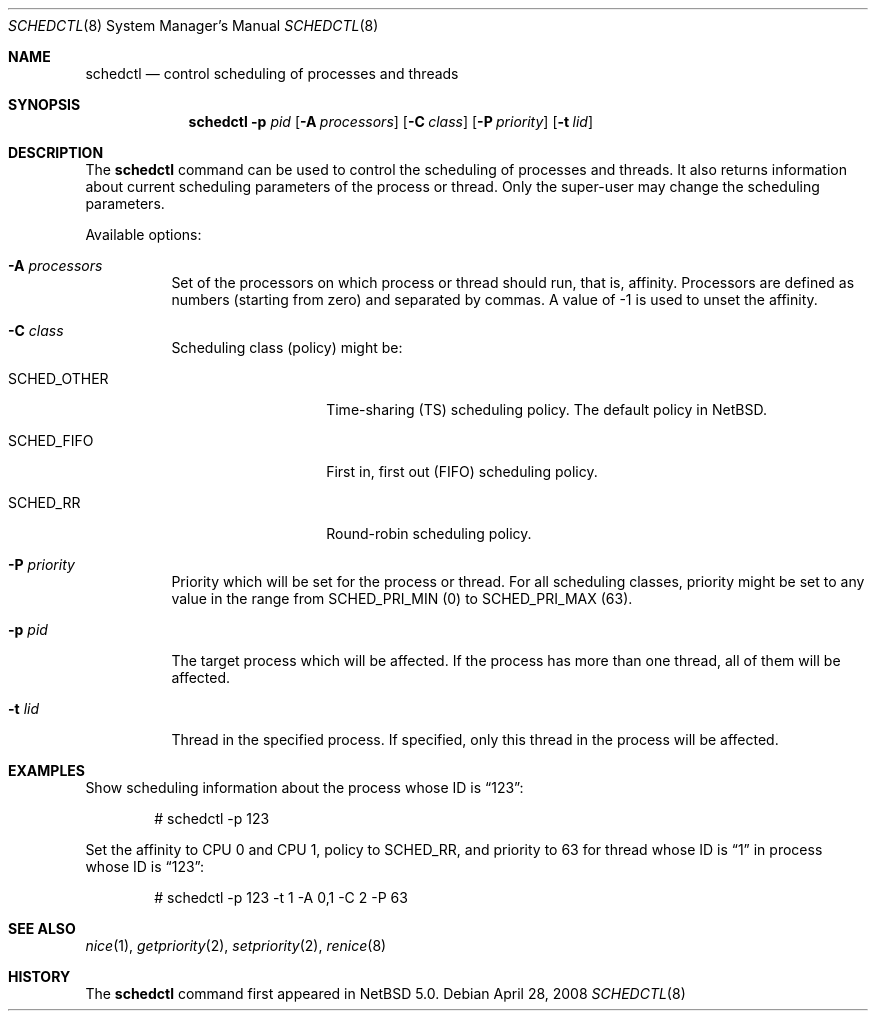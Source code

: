 .\"	$NetBSD: schedctl.8,v 1.3.6.1 2008/05/18 12:36:23 yamt Exp $
.\"
.\" Copyright (c) 2008 The NetBSD Foundation, Inc.
.\" All rights reserved.
.\"
.\" This code is derived from software contributed to The NetBSD Foundation
.\" by Mindaugas Rasiukevicius <rmind at NetBSD org>.
.\"
.\" Redistribution and use in source and binary forms, with or without
.\" modification, are permitted provided that the following conditions
.\" are met:
.\" 1. Redistributions of source code must retain the above copyright
.\"    notice, this list of conditions and the following disclaimer.
.\" 2. Redistributions in binary form must reproduce the above copyright
.\"    notice, this list of conditions and the following disclaimer in the
.\"    documentation and/or other materials provided with the distribution.
.\"
.\" THIS SOFTWARE IS PROVIDED BY THE NETBSD FOUNDATION, INC. AND CONTRIBUTORS
.\" ``AS IS'' AND ANY EXPRESS OR IMPLIED WARRANTIES, INCLUDING, BUT NOT LIMITED
.\" TO, THE IMPLIED WARRANTIES OF MERCHANTABILITY AND FITNESS FOR A PARTICULAR
.\" PURPOSE ARE DISCLAIMED.  IN NO EVENT SHALL THE FOUNDATION OR CONTRIBUTORS
.\" BE LIABLE FOR ANY DIRECT, INDIRECT, INCIDENTAL, SPECIAL, EXEMPLARY, OR
.\" CONSEQUENTIAL DAMAGES (INCLUDING, BUT NOT LIMITED TO, PROCUREMENT OF
.\" SUBSTITUTE GOODS OR SERVICES; LOSS OF USE, DATA, OR PROFITS; OR BUSINESS
.\" INTERRUPTION) HOWEVER CAUSED AND ON ANY THEORY OF LIABILITY, WHETHER IN
.\" CONTRACT, STRICT LIABILITY, OR TORT (INCLUDING NEGLIGENCE OR OTHERWISE)
.\" ARISING IN ANY WAY OUT OF THE USE OF THIS SOFTWARE, EVEN IF ADVISED OF THE
.\" POSSIBILITY OF SUCH DAMAGE.
.\"
.Dd April 28, 2008
.Dt SCHEDCTL 8
.Os
.Sh NAME
.Nm schedctl
.Nd control scheduling of processes and threads
.Sh SYNOPSIS
.Nm
.Fl p Ar pid
.Op Fl A Ar processors
.Op Fl C Ar class
.Op Fl P Ar priority
.Op Fl t Ar lid
.Sh DESCRIPTION
The
.Nm
command can be used to control the scheduling of processes and threads.
It also returns information about current scheduling parameters
of the process or thread.
Only the super-user may change the scheduling parameters.
.Pp
Available options:
.Bl -tag -width indent
.It Fl A Ar processors
Set of the processors on which process or thread should run, that
is, affinity.
Processors are defined as numbers (starting from zero) and separated
by commas.
A value of \-1 is used to unset the affinity.
.It Fl C Ar class
Scheduling class (policy) might be:
.Bl -tag -width SCHEDOTHERXX
.It Dv SCHED_OTHER
Time-sharing (TS) scheduling policy.
The default policy in
.Nx .
.It Dv SCHED_FIFO
First in, first out (FIFO) scheduling policy.
.It Dv SCHED_RR
Round-robin scheduling policy.
.El
.It Fl P Ar priority
Priority which will be set for the process or thread.
For all scheduling classes, priority might be set to any value in
the range from
.Dv SCHED_PRI_MIN
(0) to
.Dv SCHED_PRI_MAX
(63).
.It Fl p Ar pid
The target process which will be affected.
If the process has more than one thread, all of them will be affected.
.It Fl t Ar lid
Thread in the specified process.
If specified, only this thread in the process will be affected.
.El
.Sh EXAMPLES
Show scheduling information about the process whose ID is
.Dq 123 :
.Bd -literal -offset indent
# schedctl -p 123
.Ed
.Pp
Set the affinity to CPU 0 and CPU 1, policy to
.Dv SCHED_RR ,
and priority to 63
for thread whose ID is
.Dq 1
in process whose ID is
.Dq 123 :
.Bd -literal -offset indent
# schedctl -p 123 -t 1 -A 0,1 -C 2 -P 63
.Ed
.Sh SEE ALSO
.Xr nice 1 ,
.Xr getpriority 2 ,
.Xr setpriority 2 ,
.Xr renice 8
.Sh HISTORY
The
.Nm
command first appeared in
.Nx 5.0 .
